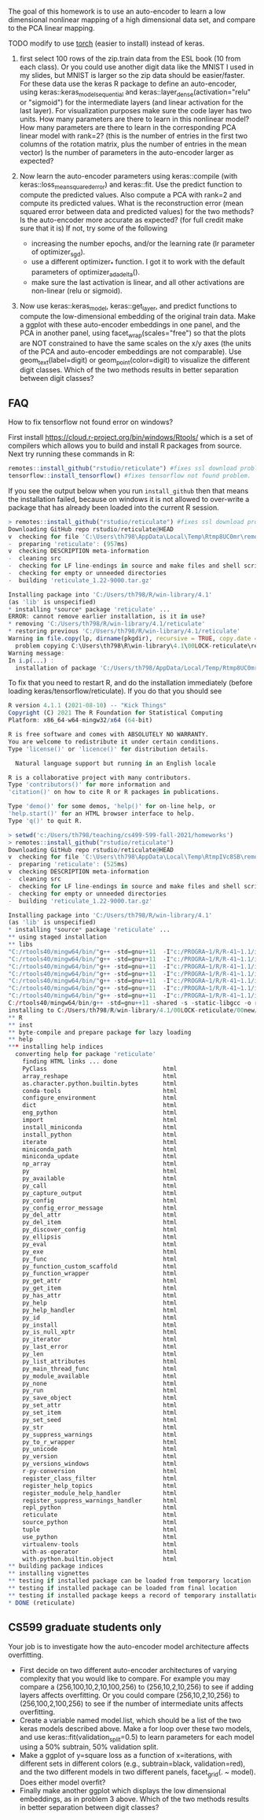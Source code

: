 The goal of this homework is to use an auto-encoder to learn a low
dimensional nonlinear mapping of a high dimensional data set, and
compare to the PCA linear mapping.

TODO modify to use [[https://github.com/tdhock/cs499-599-fall-2021/blob/main/homeworks/13-auto-encoders-torch.R][torch]] (easier to install) instead of keras.

1. first select 100 rows of the zip.train data from the ESL book (10
   from each class). Or you could use another digit data like the
   MNIST I used in my slides, but MNIST is larger so the zip data
   should be easier/faster. For these data use the keras R package to
   define an auto-encoder, using keras::keras_model_sequential and
   keras::layer_dense(activation="relu" or "sigmoid") for the
   intermediate layers (and linear activation for the last layer). 
   For visualization purposes make sure the code
   layer has two units. How many parameters are there to learn in this
   nonlinear model? How many parameters are there to learn in the
   corresponding PCA linear model with rank=2? 
   (this is the number of entries in the first two columns of the rotation matrix, plus the number of entries in the mean vector)
   Is the number of parameters in the auto-encoder larger as expected?

2. Now learn the auto-encoder parameters using keras::compile (with
   keras::loss_mean_squared_error) and keras::fit. Use the predict
   function to compute the predicted values. Also compute a PCA with
   rank=2 and compute its predicted values. What is the reconstruction
   error (mean squared error between data and predicted values) for
   the two methods? Is the auto-encoder more accurate as expected? (for full credit make sure that it is) If
   not, try some of the following
   - increasing the number epochs, and/or the learning rate (lr parameter of optimizer_sgd).
   - use a different optimizer_* function. I got it to work with the default parameters of optimizer_adadelta().
   - make sure the last activation is linear, and all other activations are non-linear (relu or sigmoid).

3. Now use keras::keras_model, keras::get_layer, and predict functions
   to compute the low-dimensional embedding of the original train
   data. Make a ggplot with these auto-encoder embeddings in one
   panel, and the PCA in another panel, using
   facet_wrap(scales="free") so that the plots are NOT constrained to
   have the same scales on the x/y axes (the units of the PCA and
   auto-encoder embeddings are not comparable). Use geom_text(label=digit) or
   geom_point(color=digit) to visualize the different digit
   classes. Which of the two methods results in better separation
   between digit classes?

** FAQ


How to fix tensorflow not found error on windows? 

First install https://cloud.r-project.org/bin/windows/Rtools/ which is
a set of compilers which allows you to build and install R packages
from source. Next try running these commands in R:

#+begin_src R
  remotes::install_github("rstudio/reticulate") #fixes ssl download problem.
  tensorflow::install_tensorflow() #fixes tensorflow not found problem.
#+end_src

If you see the output below when you run =install_github= then that
means the installation failed, because on windows it is not allowed to
over-write a package that has already been loaded into the current R
session. 

#+BEGIN_SRC R
> remotes::install_github("rstudio/reticulate") #fixes ssl download problem.
Downloading GitHub repo rstudio/reticulate@HEAD
v  checking for file 'C:\Users\th798\AppData\Local\Temp\Rtmp8UC0mr\remotes1b901f641e63\rstudio-reticulate-dd6d6e8/DESCRIPTION'
-  preparing 'reticulate': (957ms)
v  checking DESCRIPTION meta-information
-  cleaning src
-  checking for LF line-endings in source and make files and shell scripts
-  checking for empty or unneeded directories
-  building 'reticulate_1.22-9000.tar.gz'
   
Installing package into 'C:/Users/th798/R/win-library/4.1'
(as 'lib' is unspecified)
* installing *source* package 'reticulate' ...
ERROR: cannot remove earlier installation, is it in use?
* removing 'C:/Users/th798/R/win-library/4.1/reticulate'
* restoring previous 'C:/Users/th798/R/win-library/4.1/reticulate'
Warning in file.copy(lp, dirname(pkgdir), recursive = TRUE, copy.date = TRUE) :
  problem copying C:\Users\th798\R\win-library\4.1\00LOCK-reticulate\reticulate\libs\x64\reticulate.dll to C:\Users\th798\R\win-library\4.1\reticulate\libs\x64\reticulate.dll: Permission denied
Warning message:
In i.p(...) :
  installation of package 'C:/Users/th798/AppData/Local/Temp/Rtmp8UC0mr/file1b90555b2231/reticulate_1.22-9000.tar.gz' had non-zero exit status
#+END_SRC

To fix that you need to restart R, and do the installation immediately
(before loading keras/tensorflow/reticulate). If you do that you
should see

#+BEGIN_SRC R
R version 4.1.1 (2021-08-10) -- "Kick Things"
Copyright (C) 2021 The R Foundation for Statistical Computing
Platform: x86_64-w64-mingw32/x64 (64-bit)

R is free software and comes with ABSOLUTELY NO WARRANTY.
You are welcome to redistribute it under certain conditions.
Type 'license()' or 'licence()' for distribution details.

  Natural language support but running in an English locale

R is a collaborative project with many contributors.
Type 'contributors()' for more information and
'citation()' on how to cite R or R packages in publications.

Type 'demo()' for some demos, 'help()' for on-line help, or
'help.start()' for an HTML browser interface to help.
Type 'q()' to quit R.

> setwd('c:/Users/th798/teaching/cs499-599-fall-2021/homeworks')
> remotes::install_github("rstudio/reticulate")
Downloading GitHub repo rstudio/reticulate@HEAD
v  checking for file 'C:\Users\th798\AppData\Local\Temp\RtmpIVc8SB\remotesa4c4063753b\rstudio-reticulate-dd6d6e8/DESCRIPTION'
-  preparing 'reticulate': (525ms)
v  checking DESCRIPTION meta-information
-  cleaning src
-  checking for LF line-endings in source and make files and shell scripts
-  checking for empty or unneeded directories
-  building 'reticulate_1.22-9000.tar.gz'
   
Installing package into 'C:/Users/th798/R/win-library/4.1'
(as 'lib' is unspecified)
* installing *source* package 'reticulate' ...
** using staged installation
** libs
"C:/rtools40/mingw64/bin/"g++ -std=gnu++11  -I"c:/PROGRA~1/R/R-41~1.1/include" -DNDEBUG  -I'C:/Users/th798/R/win-library/4.1/Rcpp/include'        -O2 -Wall  -mfpmath=sse -msse2 -mstackrealign  -c RcppExports.cpp -o RcppExports.o
"C:/rtools40/mingw64/bin/"g++ -std=gnu++11  -I"c:/PROGRA~1/R/R-41~1.1/include" -DNDEBUG  -I'C:/Users/th798/R/win-library/4.1/Rcpp/include'        -O2 -Wall  -mfpmath=sse -msse2 -mstackrealign  -c event_loop.cpp -o event_loop.o
"C:/rtools40/mingw64/bin/"g++ -std=gnu++11  -I"c:/PROGRA~1/R/R-41~1.1/include" -DNDEBUG  -I'C:/Users/th798/R/win-library/4.1/Rcpp/include'        -O2 -Wall  -mfpmath=sse -msse2 -mstackrealign  -c libpython.cpp -o libpython.o
"C:/rtools40/mingw64/bin/"g++ -std=gnu++11  -I"c:/PROGRA~1/R/R-41~1.1/include" -DNDEBUG  -I'C:/Users/th798/R/win-library/4.1/Rcpp/include'        -O2 -Wall  -mfpmath=sse -msse2 -mstackrealign  -c output.cpp -o output.o
"C:/rtools40/mingw64/bin/"g++ -std=gnu++11  -I"c:/PROGRA~1/R/R-41~1.1/include" -DNDEBUG  -I'C:/Users/th798/R/win-library/4.1/Rcpp/include'        -O2 -Wall  -mfpmath=sse -msse2 -mstackrealign  -c python.cpp -o python.o
"C:/rtools40/mingw64/bin/"g++ -std=gnu++11  -I"c:/PROGRA~1/R/R-41~1.1/include" -DNDEBUG  -I'C:/Users/th798/R/win-library/4.1/Rcpp/include'        -O2 -Wall  -mfpmath=sse -msse2 -mstackrealign  -c readline.cpp -o readline.o
"C:/rtools40/mingw64/bin/"g++ -std=gnu++11  -I"c:/PROGRA~1/R/R-41~1.1/include" -DNDEBUG  -I'C:/Users/th798/R/win-library/4.1/Rcpp/include'        -O2 -Wall  -mfpmath=sse -msse2 -mstackrealign  -c signals.cpp -o signals.o
C:/rtools40/mingw64/bin/g++ -std=gnu++11 -shared -s -static-libgcc -o reticulate.dll tmp.def RcppExports.o event_loop.o libpython.o output.o python.o readline.o signals.o -Lc:/PROGRA~1/R/R-41~1.1/bin/x64 -lR
installing to C:/Users/th798/R/win-library/4.1/00LOCK-reticulate/00new/reticulate/libs/x64
** R
** inst
** byte-compile and prepare package for lazy loading
** help
*** installing help indices
  converting help for package 'reticulate'
    finding HTML links ... done
    PyClass                                 html  
    array_reshape                           html  
    as.character.python.builtin.bytes       html  
    conda-tools                             html  
    configure_environment                   html  
    dict                                    html  
    eng_python                              html  
    import                                  html  
    install_miniconda                       html  
    install_python                          html  
    iterate                                 html  
    miniconda_path                          html  
    miniconda_update                        html  
    np_array                                html  
    py                                      html  
    py_available                            html  
    py_call                                 html  
    py_capture_output                       html  
    py_config                               html  
    py_config_error_message                 html  
    py_del_attr                             html  
    py_del_item                             html  
    py_discover_config                      html  
    py_ellipsis                             html  
    py_eval                                 html  
    py_exe                                  html  
    py_func                                 html  
    py_function_custom_scaffold             html  
    py_function_wrapper                     html  
    py_get_attr                             html  
    py_get_item                             html  
    py_has_attr                             html  
    py_help                                 html  
    py_help_handler                         html  
    py_id                                   html  
    py_install                              html  
    py_is_null_xptr                         html  
    py_iterator                             html  
    py_last_error                           html  
    py_len                                  html  
    py_list_attributes                      html  
    py_main_thread_func                     html  
    py_module_available                     html  
    py_none                                 html  
    py_run                                  html  
    py_save_object                          html  
    py_set_attr                             html  
    py_set_item                             html  
    py_set_seed                             html  
    py_str                                  html  
    py_suppress_warnings                    html  
    py_to_r_wrapper                         html  
    py_unicode                              html  
    py_version                              html  
    py_versions_windows                     html  
    r-py-conversion                         html  
    register_class_filter                   html  
    register_help_topics                    html  
    register_module_help_handler            html  
    register_suppress_warnings_handler      html  
    repl_python                             html  
    reticulate                              html  
    source_python                           html  
    tuple                                   html  
    use_python                              html  
    virtualenv-tools                        html  
    with-as-operator                        html  
    with.python.builtin.object              html  
** building package indices
** installing vignettes
** testing if installed package can be loaded from temporary location
** testing if installed package can be loaded from final location
** testing if installed package keeps a record of temporary installation path
* DONE (reticulate)
#+END_SRC


** CS599 graduate students only

Your job is to investigate how the auto-encoder model architecture
affects overfitting.
- First decide on two different auto-encoder architectures of varying
  complexity that you would like to compare. For example you may
  compare a (256,100,10,2,10,100,256) to (256,10,2,10,256) to see if
  adding layers affects overfitting. Or you could compare
  (256,10,2,10,256) to (256,100,2,100,256) to see if the number of
  intermediate units affects overfitting.
- Create a variable named model.list, which should be a list of the
  two keras models described above. Make a for loop over these two
  models, and use keras::fit(validation_split=0.5) to learn parameters
  for each model using a 50% subtrain, 50% validation split.
- Make a ggplot of y=square loss as a function of x=iterations, with
  different sets in different colors (e.g., subtrain=black,
  validation=red), and the two different models in two different
  panels, facet_grid(. ~ model). Does either model overfit?
- Finally make another ggplot which displays the low dimensional
  embeddings, as in problem 3 above. Which of the two methods results
  in better separation between digit classes?
